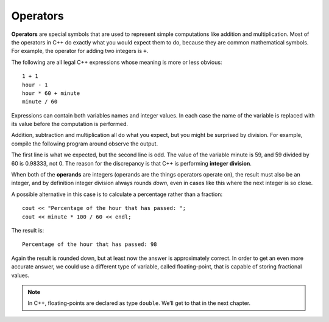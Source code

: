 Operators
---------

**Operators** are special symbols that are used to represent simple
computations like addition and multiplication. Most of the operators in
C++ do exactly what you would expect them to do, because they are common
mathematical symbols. For example, the operator for adding two integers
is ``+``.

The following are all legal C++ expressions whose meaning is more or
less obvious:

::

    1 + 1
    hour - 1
    hour * 60 + minute
    minute / 60

Expressions can contain both variables names and integer values. In each
case the name of the variable is replaced with its value before the
computation is performed.

Addition, subtraction and multiplication all do what you expect, but you
might be surprised by division. For example, compile the following program around
observe the output.

.. activecode:: operators_AC_1
   :language: cpp
   :caption: Integer Division

   This program is supposed to print the fraction of the hour that has
   passed since midnight.  You'll notice that the result isn't quite what
   you expect.  Read on to find out why!
   ~~~~
   #include <iostream>
   using namespace std;

   int main () {
       int hour, minute;
       hour = 12;
       minute = 59;
       cout << "Number of minutes since midnight: ";
       cout << hour * 60 + minute << endl;
       cout << "Fraction of the hour that has passed: ";
       cout << minute / 60 << endl;
       return 0;
   }

The first line is what we expected, but the second line is odd. The
value of the variable minute is 59, and 59 divided by 60 is 0.98333, not
0. The reason for the discrepancy is that C++ is performing **integer
division**.

When both of the **operands** are integers (operands are the things
operators operate on), the result must also be an integer, and by
definition integer division always rounds *down*, even in cases like
this where the next integer is so close.

A possible alternative in this case is to calculate a percentage rather
than a fraction:

::

    cout << "Percentage of the hour that has passed: ";
    cout << minute * 100 / 60 << endl;

The result is:

::

    Percentage of the hour that has passed: 98

Again the result is rounded down, but at least now the answer is
approximately correct. In order to get an even more accurate answer, we
could use a different type of variable, called floating-point, that is
capable of storing fractional values. 

.. note::
   In C++, floating-points are declared as type ``double``. We’ll get 
   to that in the next chapter.


.. dragndrop:: operators_1
   :feedback: Try again!
   :match_1:  x*10|||100
   :match_2: x-10|||0
   :match_3: 100/x|||10
   :match_4: (x+x+x+x+x)*20|||1000

   Match the statement to the result, given that x = 10.


.. mchoice:: operators_2
   :answer_a: 0
   :answer_b: 1
   :answer_c: .667
   :answer_d: .6666666667
   :correct: a
   :feedback_a: Correct! In integer division, the decimal part is simply discarded, which is why the result would be 0.
   :feedback_b: The decimal part is discarded. This means we do not round up, only down.
   :feedback_c: In integer division, an integer must be the result.
   :feedback_d: In integer division, an integer must be the result.

   What is the output?

   ::

       int main () {
         int sum = 2 / 3;
         cout << sum;
       }


.. fillintheblank:: operators_3

   Integer division always rounds |blank| to the nearest |blank|.

   - :[Dd][Oo][Ww][Nn]: Correct!
     :x: Try again!
   - :[Ii][Nn][Tt][Ee][Gg][Ee][Rr]: Correct!
     :.*: Try again!


.. parsonsprob:: operators_4
   :numbered: left
   :adaptive:
   
   Construct a code block that prints the total cost of your meal,
   including the 6.0% sales tax, after you purchase two orders of
   fries, three burgers, and a milkshake.  Start by initializing
   the value of sales tax, then the prices of the food.  Once you
   have initialized the variables, you can perform your calculations
   and save the result in the price variable.  At the very end, you
   will print out the total price.
   -----
   int main () {
   =====
    double tax = 0.06;
   =====
    double fries, milkshake, burger;
   =====
    string fries, milkshake, burger; #paired
   =====
    fries = 2.50;
    milkshake = 3.75;
    burger = 3.00;
   =====
    double price = 2 * fries + 3 * burger + milkshake;
   =====
    double priceWithTax = price + price * tax;
   =====
    double priceWithTax = price * tax; #paired
   =====
    cout << "The total cost of your meal is $"; 
    cout << priceWithTax << "." << endl;
   =====
    cout << "The total cost of your meal is $"; #paired
    cout << price << "." << endl;
   =====
   }
   

